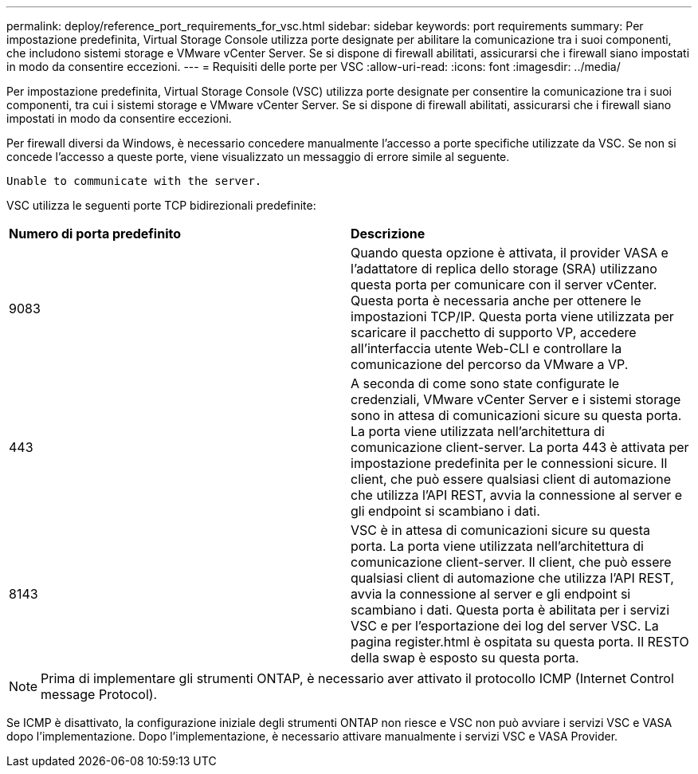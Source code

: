 ---
permalink: deploy/reference_port_requirements_for_vsc.html 
sidebar: sidebar 
keywords: port requirements 
summary: Per impostazione predefinita, Virtual Storage Console utilizza porte designate per abilitare la comunicazione tra i suoi componenti, che includono sistemi storage e VMware vCenter Server. Se si dispone di firewall abilitati, assicurarsi che i firewall siano impostati in modo da consentire eccezioni. 
---
= Requisiti delle porte per VSC
:allow-uri-read: 
:icons: font
:imagesdir: ../media/


[role="lead"]
Per impostazione predefinita, Virtual Storage Console (VSC) utilizza porte designate per consentire la comunicazione tra i suoi componenti, tra cui i sistemi storage e VMware vCenter Server. Se si dispone di firewall abilitati, assicurarsi che i firewall siano impostati in modo da consentire eccezioni.

Per firewall diversi da Windows, è necessario concedere manualmente l'accesso a porte specifiche utilizzate da VSC. Se non si concede l'accesso a queste porte, viene visualizzato un messaggio di errore simile al seguente.

`Unable to communicate with the server.`

VSC utilizza le seguenti porte TCP bidirezionali predefinite:

|===


| *Numero di porta predefinito* | *Descrizione* 


 a| 
9083
 a| 
Quando questa opzione è attivata, il provider VASA e l'adattatore di replica dello storage (SRA) utilizzano questa porta per comunicare con il server vCenter. Questa porta è necessaria anche per ottenere le impostazioni TCP/IP. Questa porta viene utilizzata per scaricare il pacchetto di supporto VP, accedere all'interfaccia utente Web-CLI e controllare la comunicazione del percorso da VMware a VP.



 a| 
443
 a| 
A seconda di come sono state configurate le credenziali, VMware vCenter Server e i sistemi storage sono in attesa di comunicazioni sicure su questa porta. La porta viene utilizzata nell'architettura di comunicazione client-server. La porta 443 è attivata per impostazione predefinita per le connessioni sicure. Il client, che può essere qualsiasi client di automazione che utilizza l'API REST, avvia la connessione al server e gli endpoint si scambiano i dati.



 a| 
8143
 a| 
VSC è in attesa di comunicazioni sicure su questa porta. La porta viene utilizzata nell'architettura di comunicazione client-server. Il client, che può essere qualsiasi client di automazione che utilizza l'API REST, avvia la connessione al server e gli endpoint si scambiano i dati. Questa porta è abilitata per i servizi VSC e per l'esportazione dei log del server VSC. La pagina register.html è ospitata su questa porta. Il RESTO della swap è esposto su questa porta.

|===

NOTE: Prima di implementare gli strumenti ONTAP, è necessario aver attivato il protocollo ICMP (Internet Control message Protocol).

Se ICMP è disattivato, la configurazione iniziale degli strumenti ONTAP non riesce e VSC non può avviare i servizi VSC e VASA dopo l'implementazione. Dopo l'implementazione, è necessario attivare manualmente i servizi VSC e VASA Provider.
